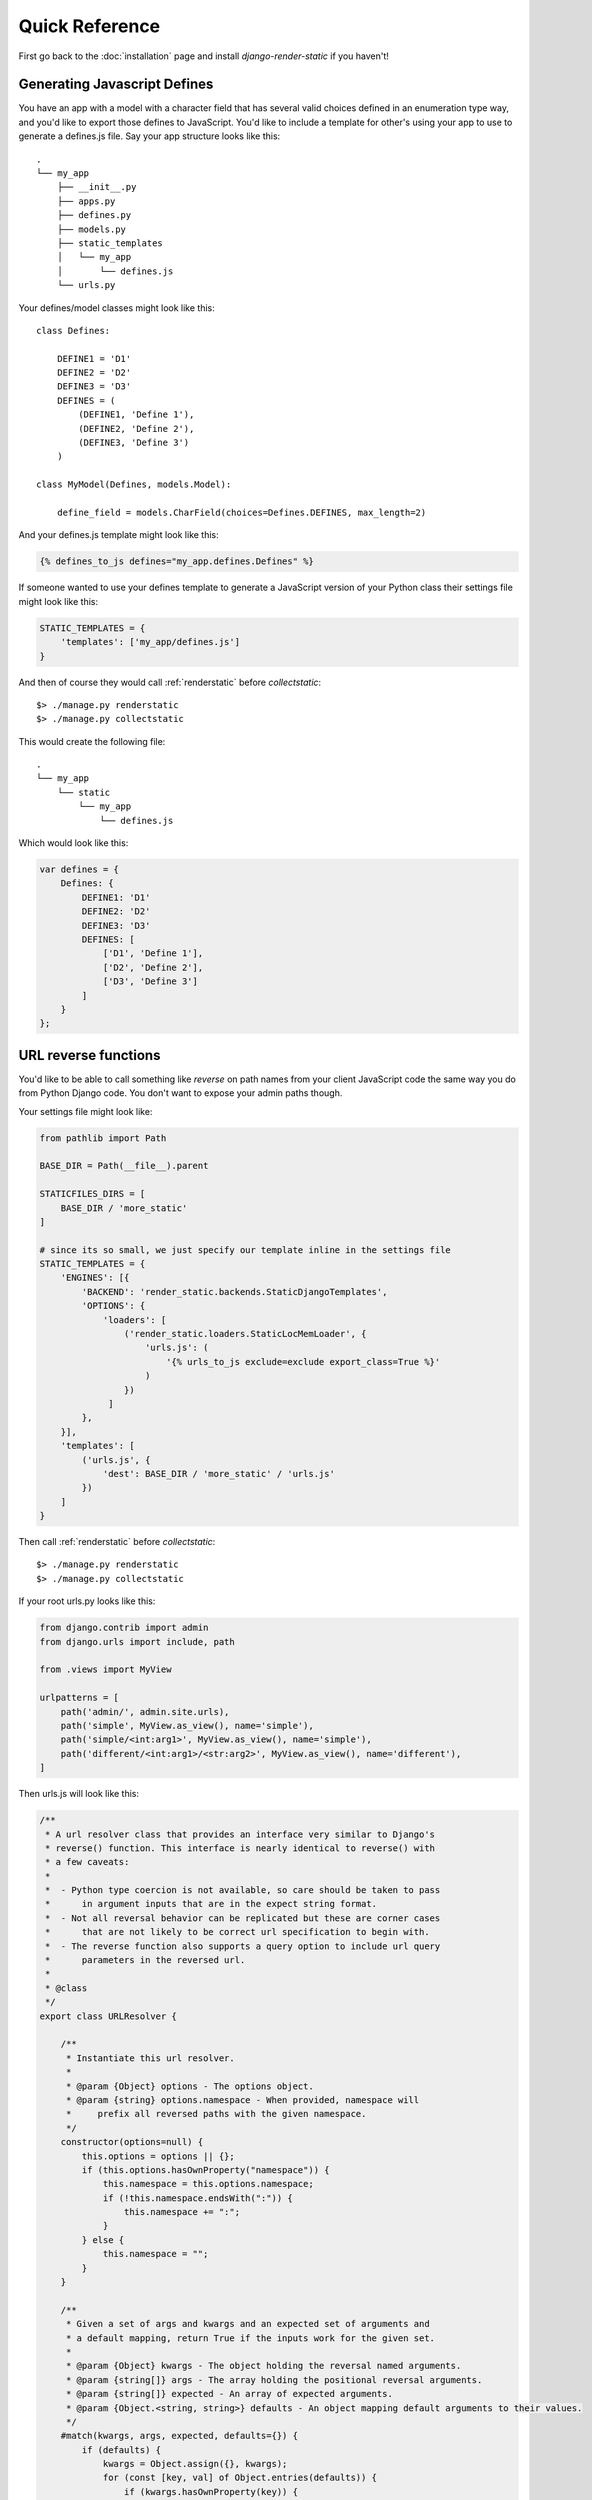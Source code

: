 .. _ref-usage:

===============
Quick Reference
===============

First go back to the :doc:`installation` page and install `django-render-static` if you haven't!

Generating Javascript Defines
-----------------------------

You have an app with a model with a character field that has several valid choices defined in an
enumeration type way, and you'd like to export those defines to JavaScript. You'd like to include
a template for other's using your app to use to generate a defines.js file. Say your app structure
looks like this::

    .
    └── my_app
        ├── __init__.py
        ├── apps.py
        ├── defines.py
        ├── models.py
        ├── static_templates
        │   └── my_app
        │       └── defines.js
        └── urls.py


Your defines/model classes might look like this::

    class Defines:

        DEFINE1 = 'D1'
        DEFINE2 = 'D2'
        DEFINE3 = 'D3'
        DEFINES = (
            (DEFINE1, 'Define 1'),
            (DEFINE2, 'Define 2'),
            (DEFINE3, 'Define 3')
        )

    class MyModel(Defines, models.Model):

        define_field = models.CharField(choices=Defines.DEFINES, max_length=2)

And your defines.js template might look like this:

.. code-block:: js+django

    {% defines_to_js defines="my_app.defines.Defines" %}


If someone wanted to use your defines template to generate a JavaScript version of your Python
class their settings file might look like this:

.. code-block:: python

    STATIC_TEMPLATES = {
        'templates': ['my_app/defines.js']
    }

And then of course they would call :ref:`renderstatic` before `collectstatic`::

    $> ./manage.py renderstatic
    $> ./manage.py collectstatic

This would create the following file::

    .
    └── my_app
        └── static
            └── my_app
                └── defines.js

Which would look like this:

.. code-block:: javascript

    var defines = {
        Defines: {
            DEFINE1: 'D1'
            DEFINE2: 'D2'
            DEFINE3: 'D3'
            DEFINES: [
                ['D1', 'Define 1'],
                ['D2', 'Define 2'],
                ['D3', 'Define 3']
            ]
        }
    };

URL reverse functions
---------------------

You'd like to be able to call something like `reverse` on path names from your client JavaScript
code the same way you do from Python Django code. You don't want to expose your admin paths though.

Your settings file might look like:

.. code-block:: python

    from pathlib import Path

    BASE_DIR = Path(__file__).parent

    STATICFILES_DIRS = [
        BASE_DIR / 'more_static'
    ]

    # since its so small, we just specify our template inline in the settings file
    STATIC_TEMPLATES = {
        'ENGINES': [{
            'BACKEND': 'render_static.backends.StaticDjangoTemplates',
            'OPTIONS': {
                'loaders': [
                    ('render_static.loaders.StaticLocMemLoader', {
                        'urls.js': (
                            '{% urls_to_js exclude=exclude export_class=True %}'
                        )
                    })
                 ]
            },
        }],
        'templates': [
            ('urls.js', {
                'dest': BASE_DIR / 'more_static' / 'urls.js'
            })
        ]
    }


Then call :ref:`renderstatic` before `collectstatic`::

    $> ./manage.py renderstatic
    $> ./manage.py collectstatic

If your root urls.py looks like this:

.. code-block:: python

    from django.contrib import admin
    from django.urls import include, path

    from .views import MyView

    urlpatterns = [
        path('admin/', admin.site.urls),
        path('simple', MyView.as_view(), name='simple'),
        path('simple/<int:arg1>', MyView.as_view(), name='simple'),
        path('different/<int:arg1>/<str:arg2>', MyView.as_view(), name='different'),
    ]

Then urls.js will look like this:

.. code-block:: javascript

    /**
     * A url resolver class that provides an interface very similar to Django's
     * reverse() function. This interface is nearly identical to reverse() with
     * a few caveats:
     *
     *  - Python type coercion is not available, so care should be taken to pass
     *      in argument inputs that are in the expect string format.
     *  - Not all reversal behavior can be replicated but these are corner cases
     *      that are not likely to be correct url specification to begin with.
     *  - The reverse function also supports a query option to include url query
     *      parameters in the reversed url.
     *
     * @class
     */
    export class URLResolver {

        /**
         * Instantiate this url resolver.
         *
         * @param {Object} options - The options object.
         * @param {string} options.namespace - When provided, namespace will
         *     prefix all reversed paths with the given namespace.
         */
        constructor(options=null) {
            this.options = options || {};
            if (this.options.hasOwnProperty("namespace")) {
                this.namespace = this.options.namespace;
                if (!this.namespace.endsWith(":")) {
                    this.namespace += ":";
                }
            } else {
                this.namespace = "";
            }
        }

        /**
         * Given a set of args and kwargs and an expected set of arguments and
         * a default mapping, return True if the inputs work for the given set.
         *
         * @param {Object} kwargs - The object holding the reversal named arguments.
         * @param {string[]} args - The array holding the positional reversal arguments.
         * @param {string[]} expected - An array of expected arguments.
         * @param {Object.<string, string>} defaults - An object mapping default arguments to their values.
         */
        #match(kwargs, args, expected, defaults={}) {
            if (defaults) {
                kwargs = Object.assign({}, kwargs);
                for (const [key, val] of Object.entries(defaults)) {
                    if (kwargs.hasOwnProperty(key)) {
                        if (kwargs[key] !== val) { return false; }
                        if (!expected.includes(key)) { delete kwargs[key]; }
                    }
                }
            }
            if (Array.isArray(expected)) {
                return (
                    Object.keys(kwargs).length === expected.length &&
                    expected.every(value => kwargs.hasOwnProperty(value));
                );
            } else if (expected) {
                return args.length === expected;
            } else {
                return Object.keys(kwargs).length === 0 && args.length === 0;
            }
        }

        /**
         * Reverse a Django url. This method is nearly identical to Django's
         * reverse function, with an additional option for URL parameters. See
         * the class docstring for caveats.
         *
         * @param {string} qname - The name of the url to reverse. Namespaces
         *   are supported using `:` as a delimiter as with Django's reverse.
         * @param {Object} options - The options object.
         * @param {string} options.kwargs - The object holding the reversal named arguments.
         * @param {string[]} options.args - The array holding the reversal positional arguments.
         * @param {Object.<string, string|string[]>} options.query - URL query parameters to add
         *    to the end of the reversed url.
         */
        reverse(qname, options={}) {
            if (this.namespace) {
                qname = `${this.namespace}${qname.replace(this.namespace, "")}`;
            }
            const kwargs = options.kwargs || {};
            const args = options.args || [];
            const query = options.query || {};
            let url = this.urls;
            for (const ns of qname.split(':')) {
                if (ns && url) { url = url.hasOwnProperty(ns) ? url[ns] : null; }
            }
            if (url) {
                let pth = url(kwargs, args);
                if (typeof pth === "string") {
                    if (Object.keys(query).length !== 0) {
                        const params = new URLSearchParams();
                        for (const [key, value] of Object.entries(query)) {
                            if (value === null || value === '') continue;
                            if (Array.isArray(value)) value.forEach(element => params.append(key, element));
                            else params.append(key, value);
                        }
                        const qryStr = params.toString();
                        if (qryStr) return `${pth.replace(/\/+$/, '')}?${qryStr}`;
                    }
                    return pth;
                }
            }
            throw new TypeError(`No reversal available for parameters at path: ${qname}`);
        }

        urls = {
            "different": (kwargs={}, args=[]) => {
                if (this.#match(kwargs, args, ['arg1','arg2'])) { return `/different/${kwargs["arg1"]}/${kwargs["arg2"]}`; }
            },
            "simple": (kwargs={}, args=[]) => {
                if (this.#match(kwargs, args, ['arg1'])) { return `/simple/${kwargs["arg1"]}`; }
                if (this.#match(kwargs, args)) { return "/simple"; }
            },
        }
    };


So you can now fetch paths like this:

.. code-block:: javascript

    import { URLResolver } from "./urls.js";

    // /different/143/emma
    const urls = new URLResolver();
    urls.reverse('different', {'arg1': 143, 'arg2': 'emma'});

    // reverse also supports query parameters
    // /different/143/emma?intarg=0&listarg=A&listarg=B&listarg=C
    url.reverse(
        'different',
        {
            kwargs: {arg1: 143, arg2: 'emma'},
            query: {
                intarg: 0,
                listarg: ['A', 'B', 'C']
            }
        }
    );

.. warning::

    If you get an exception when you run :ref:`renderstatic` that originated from a
    :py:class:`render_static.exceptions.URLGenerationFailed` exception, you mostly likely need to
    register some :ref:`placeholders` before calling :ref:`urls_to_js`.

.. note::
    The JavaScript URL resolution is guaranteed to produce the same paths as Django's reversal
    mechanism. If it does not, this is a bug and we kindly ask
    `you to report it <https://github.com/bckohan/django-render-static/issues>`_.
